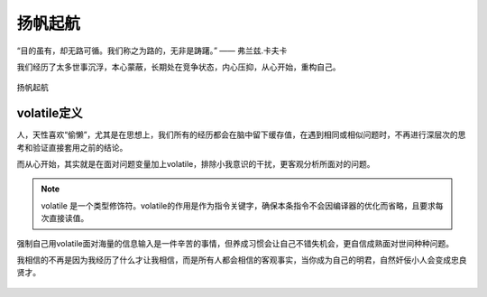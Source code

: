 .. post:: Jan 12, 2021
   :tags: 哲学, 心理, 感悟
   :author: Qitas
   :location: SHA

扬帆起航
================

“目的虽有，却无路可循。我们称之为路的，无非是踌躇。”       —— 弗兰兹.卡夫卡

我们经历了太多世事沉浮，本心蒙蔽，长期处在竞争状态，内心压抑，从心开始，重构自己。

.. figure:: /imges/2.jpg
   :width: 100%
   :align: center

   扬帆起航


volatile定义
----------------

人，天性喜欢“偷懒”，尤其是在思想上，我们所有的经历都会在脑中留下缓存值，在遇到相同或相似问题时，不再进行深层次的思考和验证直接套用之前的结论。

而从心开始，其实就是在面对问题变量加上volatile，排除小我意识的干扰，更客观分析所面对的问题。

.. note::
    volatile 是一个类型修饰符。volatile的作用是作为指令关键字，确保本条指令不会因编译器的优化而省略，且要求每次直接读值。

强制自己用volatile面对海量的信息输入是一件辛苦的事情，但养成习惯会让自己不错失机会，更自信成熟面对世间种种问题。

我相信的不再是因为我经历了什么才让我相信，而是所有人都会相信的客观事实，当你成为自己的明君，自然奸佞小人会变成忠良贤才。

.. figure:: /_static/weixin.jpg
   :width: 30%
   :align: center
